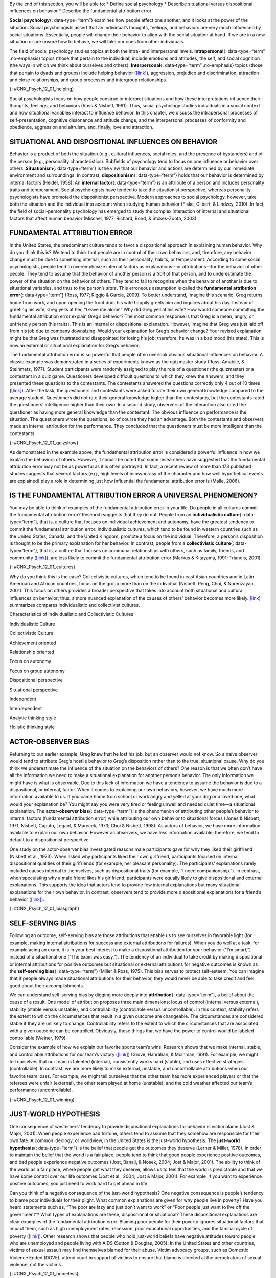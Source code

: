 .. container::

   By the end of this section, you will be able to: \* Define social
   psychology \* Describe situational versus dispositional influences on
   behavior \* Describe the fundamental attribution error

**Social psychology**\ {: data-type=“term”} examines how people affect
one another, and it looks at the power of the situation. Social
psychologists assert that an individual’s thoughts, feelings, and
behaviors are very much influenced by social situations. Essentially,
people will change their behavior to align with the social situation at
hand. If we are in a new situation or are unsure how to behave, we will
take our cues from other individuals.

The field of social psychology studies topics at both the intra- and
interpersonal levels. **Intrapersonal**\ {: data-type=“term”
.no-emphasis} topics (those that pertain to the individual) include
emotions and attitudes, the self, and social cognition (the ways in
which we think about ourselves and others). **Interpersonal**\ {:
data-type=“term” .no-emphasis} topics (those that pertain to dyads and
groups) include helping behavior
(`[link] <#CNX_Psych_12_01_helping>`__), aggression, prejudice and
discrimination, attraction and close relationships, and group processes
and intergroup relationships.

|A photograph shows several people pushing a car up an incline.|\ {:
#CNX_Psych_12_01_helping}

Social psychologists focus on how people construe or interpret
situations and how these interpretations influence their thoughts,
feelings, and behaviors (Ross & Nisbett, 1991). Thus, social psychology
studies individuals in a social context and how situational variables
interact to influence behavior. In this chapter, we discuss the
intrapersonal processes of self-presentation, cognitive dissonance and
attitude change, and the interpersonal processes of conformity and
obedience, aggression and altruism, and, finally, love and attraction.

SITUATIONAL AND DISPOSITIONAL INFLUENCES ON BEHAVIOR
~~~~~~~~~~~~~~~~~~~~~~~~~~~~~~~~~~~~~~~~~~~~~~~~~~~~

Behavior is a product of both the situation (e.g., cultural influences,
social roles, and the presence of bystanders) and of the person (e.g.,
personality characteristics). Subfields of psychology tend to focus on
one influence or behavior over others. **Situationism**\ {:
data-type=“term”} is the view that our behavior and actions are
determined by our immediate environment and surroundings. In contrast,
**dispositionism**\ {: data-type=“term”} holds that our behavior is
determined by internal factors (Heider, 1958). An **internal
factor**\ {: data-type=“term”} is an attribute of a person and includes
personality traits and temperament. Social psychologists have tended to
take the situationist perspective, whereas personality psychologists
have promoted the dispositionist perspective. Modern approaches to
social psychology, however, take both the situation and the individual
into account when studying human behavior (Fiske, Gilbert, & Lindzey,
2010). In fact, the field of social-personality psychology has emerged
to study the complex interaction of internal and situational factors
that affect human behavior (Mischel, 1977; Richard, Bond, &
Stokes-Zoota, 2003).

FUNDAMENTAL ATTRIBUTION ERROR
~~~~~~~~~~~~~~~~~~~~~~~~~~~~~

In the United States, the predominant culture tends to favor a
dispositional approach in explaining human behavior. Why do you think
this is? We tend to think that people are in control of their own
behaviors, and, therefore, any behavior change must be due to something
internal, such as their personality, habits, or temperament. According
to some social psychologists, people tend to overemphasize internal
factors as explanations—or attributions—for the behavior of other
people. They tend to assume that the behavior of another person is a
*trait* of that person, and to underestimate the power of the situation
on the behavior of others. They tend to fail to recognize when the
behavior of another is due to situational variables, and thus to the
person’s *state*. This erroneous assumption is called the **fundamental
attribution error**\ {: data-type=“term”} (Ross, 1977; Riggio & Garcia,
2009). To better understand, imagine this scenario: Greg returns home
from work, and upon opening the front door his wife happily greets him
and inquires about his day. Instead of greeting his wife, Greg yells at
her, “Leave me alone!” Why did Greg yell at his wife? How would someone
committing the fundamental attribution error explain Greg’s behavior?
The most common response is that Greg is a mean, angry, or unfriendly
person (his traits). This is an internal or dispositional explanation.
However, imagine that Greg was just laid off from his job due to company
downsizing. Would your explanation for Greg’s behavior change? Your
revised explanation might be that Greg was frustrated and disappointed
for losing his job; therefore, he was in a bad mood (his state). This is
now an external or situational explanation for Greg’s behavior.

The fundamental attribution error is so powerful that people often
overlook obvious situational influences on behavior. A classic example
was demonstrated in a series of experiments known as the quizmaster
study (Ross, Amabile, & Steinmetz, 1977). Student participants were
randomly assigned to play the role of a questioner (the quizmaster) or a
contestant in a quiz game. Questioners developed difficult questions to
which they knew the answers, and they presented these questions to the
contestants. The contestants answered the questions correctly only 4 out
of 10 times (`[link] <#CNX_Psych_12_01_quizshow>`__). After the task,
the questioners and contestants were asked to rate their own general
knowledge compared to the average student. Questioners did not rate
their general knowledge higher than the contestants, but the contestants
rated the questioners’ intelligence higher than their own. In a second
study, observers of the interaction also rated the questioner as having
more general knowledge than the contestant. The obvious influence on
performance is the situation. The questioners wrote the questions, so of
course they had an advantage. Both the contestants and observers made an
internal attribution for the performance. They concluded that the
questioners must be more intelligent than the contestants.

|A photograph shows the game show Jeopardy.|\ {:
#CNX_Psych_12_01_quizshow}

As demonstrated in the example above, the fundamental attribution error
is considered a powerful influence in how we explain the behaviors of
others. However, it should be noted that some researchers have suggested
that the fundamental attribution error may not be as powerful as it is
often portrayed. In fact, a recent review of more than 173 published
studies suggests that several factors (e.g., high levels of idiosyncrasy
of the character and how well hypothetical events are explained) play a
role in determining just how influential the fundamental attribution
error is (Malle, 2006).

IS THE FUNDAMENTAL ATTRIBUTION ERROR A UNIVERSAL PHENOMENON?
~~~~~~~~~~~~~~~~~~~~~~~~~~~~~~~~~~~~~~~~~~~~~~~~~~~~~~~~~~~~

You may be able to think of examples of the fundamental attribution
error in your life. Do people in all cultures commit the fundamental
attribution error? Research suggests that they do not. People from an
**individualistic culture**\ {: data-type=“term”}, that is, a culture
that focuses on individual achievement and autonomy, have the greatest
tendency to commit the fundamental attribution error. Individualistic
cultures, which tend to be found in western countries such as the United
States, Canada, and the United Kingdom, promote a focus on the
individual. Therefore, a person’s disposition is thought to be the
primary explanation for her behavior. In contrast, people from a
**collectivistic culture**\ {: data-type=“term”}, that is, a culture
that focuses on communal relationships with others, such as family,
friends, and community (`[link] <#CNX_Psych_12_01_cultures>`__), are
less likely to commit the fundamental attribution error (Markus &
Kitayama, 1991; Triandis, 2001).

|Three photographs show three groups of people: a family preparing a
meal, a group of men sitting on a porch, and a group of women playing
mahjong.|\ {: #CNX_Psych_12_01_cultures}

Why do you think this is the case? Collectivistic cultures, which tend
to be found in east Asian countries and in Latin American and African
countries, focus on the group more than on the individual (Nisbett,
Peng, Choi, & Norenzayan, 2001). This focus on others provides a broader
perspective that takes into account both situational and cultural
influences on behavior; thus, a more nuanced explanation of the causes
of others’ behavior becomes more likely. `[link] <#fs-idm158708336>`__
summarizes compares individualistic and collectivist cultures.

.. raw:: html

   <table summary="...">

.. raw:: html

   <caption>

Characteristics of Individualistic and Collectivistic Cultures

.. raw:: html

   </caption>

.. raw:: html

   <colgroup>

.. raw:: html

   <col data-width="400" />

.. raw:: html

   <col data-width="400" />

.. raw:: html

   </colgroup>

.. raw:: html

   <thead>

.. raw:: html

   <tr>

.. raw:: html

   <th data-align="center">

Individualistic Culture

.. raw:: html

   </th>

.. raw:: html

   <th data-align="center">

Collectivistic Culture

.. raw:: html

   </th>

.. raw:: html

   </tr>

.. raw:: html

   </thead>

.. raw:: html

   <tbody>

.. raw:: html

   <tr>

.. raw:: html

   <td>

Achievement oriented

.. raw:: html

   </td>

.. raw:: html

   <td>

Relationship oriented

.. raw:: html

   </td>

.. raw:: html

   </tr>

.. raw:: html

   <tr>

.. raw:: html

   <td>

Focus on autonomy

.. raw:: html

   </td>

.. raw:: html

   <td>

Focus on group autonomy

.. raw:: html

   </td>

.. raw:: html

   </tr>

.. raw:: html

   <tr>

.. raw:: html

   <td>

Dispositional perspective

.. raw:: html

   </td>

.. raw:: html

   <td>

Situational perspective

.. raw:: html

   </td>

.. raw:: html

   </tr>

.. raw:: html

   <tr>

.. raw:: html

   <td>

Independent

.. raw:: html

   </td>

.. raw:: html

   <td>

Interdependent

.. raw:: html

   </td>

.. raw:: html

   </tr>

.. raw:: html

   <tr>

.. raw:: html

   <td>

Analytic thinking style

.. raw:: html

   </td>

.. raw:: html

   <td>

Holistic thinking style

.. raw:: html

   </td>

.. raw:: html

   </tr>

.. raw:: html

   </tbody>

.. raw:: html

   </table>

ACTOR-OBSERVER BIAS
~~~~~~~~~~~~~~~~~~~

Returning to our earlier example, Greg knew that he lost his job, but an
observer would not know. So a naïve observer would tend to attribute
Greg’s hostile behavior to Greg’s disposition rather than to the true,
situational cause. Why do you think we underestimate the influence of
the situation on the behaviors of others? One reason is that we often
don’t have all the information we need to make a situational explanation
for another person’s behavior. The only information we might have is
what is observable. Due to this lack of information we have a tendency
to assume the behavior is due to a dispositional, or internal, factor.
When it comes to explaining our own behaviors, however, we have much
more information available to us. If you came home from school or work
angry and yelled at your dog or a loved one, what would your explanation
be? You might say you were very tired or feeling unwell and needed quiet
time—a situational explanation. The **actor-observer bias**\ {:
data-type=“term”} is the phenomenon of attributing other people’s
behavior to internal factors (fundamental attribution error) while
attributing our own behavior to situational forces (Jones & Nisbett,
1971; Nisbett, Caputo, Legant, & Marecek, 1973; Choi & Nisbett, 1998).
As actors of behavior, we have more information available to explain our
own behavior. However as observers, we have less information available;
therefore, we tend to default to a dispositionist perspective.

One study on the actor-observer bias investigated reasons male
participants gave for why they liked their girlfriend (Nisbett et al.,
1973). When asked why participants liked their own girlfriend,
participants focused on internal, dispositional qualities of their
girlfriends (for example, her pleasant personality). The participants’
explanations rarely included causes internal to themselves, such as
dispositional traits (for example, “I need companionship.”). In
contrast, when speculating why a male friend likes his girlfriend,
participants were equally likely to give dispositional and external
explanations. This supports the idea that actors tend to provide few
internal explanations but many situational explanations for their own
behavior. In contrast, observers tend to provide more dispositional
explanations for a friend’s behavior
(`[link] <#CNX_Psych_12_01_biasgraph>`__).

|A bar graph compares “own reasons for liking girlfriend” to “friend’s
reasons for liking girlfriend.” In the former, situational traits are
about twice as high as dispositional traits, while in the latter,
situational and dispositional traits are nearly equal.|\ {:
#CNX_Psych_12_01_biasgraph}

SELF-SERVING BIAS
~~~~~~~~~~~~~~~~~

Following an outcome, self-serving bias are those attributions that
enable us to see ourselves in favorable light (for example, making
internal attributions for success and external attributions for
failures). When you do well at a task, for example acing an exam, it is
in your best interest to make a dispositional attribution for your
behavior (“I’m smart,”) instead of a situational one (“The exam was
easy,”). The tendency of an individual to take credit by making
dispositional or internal attributions for positive outcomes but
situational or external attributions for negative outcomes is known as
the **self-serving bias**\ {: data-type=“term”} (Miller & Ross, 1975).
This bias serves to protect self-esteem. You can imagine that if people
always made situational attributions for their behavior, they would
never be able to take credit and feel good about their accomplishments.

We can understand self-serving bias by digging more deeply into
**attribution**\ {: data-type=“term”}, a belief about the cause of a
result. One model of attribution proposes three main dimensions: locus
of control (internal versus external), stability (stable versus
unstable), and controllability (controllable versus uncontrollable). In
this context, stability refers the extent to which the circumstances
that result in a given outcome are changeable. The circumstances are
considered stable if they are unlikely to change. Controllability refers
to the extent to which the circumstances that are associated with a
given outcome can be controlled. Obviously, those things that we have
the power to control would be labeled controllable (Weiner, 1979).

Consider the example of how we explain our favorite sports team’s wins.
Research shows that we make internal, stable, and controllable
attributions for our team’s victory
(`[link] <#CNX_Psych_12_01_winning>`__) (Grove, Hanrahan, & McInman,
1991). For example, we might tell ourselves that our team is talented
(internal), consistently works hard (stable), and uses effective
strategies (controllable). In contrast, we are more likely to make
external, unstable, and uncontrollable attributions when our favorite
team loses. For example, we might tell ourselves that the other team has
more experienced players or that the referees were unfair (external),
the other team played at home (unstable), and the cold weather affected
our team’s performance (uncontrollable).

|A photograph shows a hockey team.|\ {: #CNX_Psych_12_01_winning}

JUST-WORLD HYPOTHESIS
~~~~~~~~~~~~~~~~~~~~~

One consequence of westerners’ tendency to provide dispositional
explanations for behavior is victim blame (Jost & Major, 2001). When
people experience bad fortune, others tend to assume that they somehow
are responsible for their own fate. A common ideology, or worldview, in
the United States is the just-world hypothesis. The **just-world
hypothesis**\ {: data-type=“term”} is the belief that people get the
outcomes they deserve (Lerner & Miller, 1978). In order to maintain the
belief that the world is a fair place, people tend to think that good
people experience positive outcomes, and bad people experience negative
outcomes (Jost, Banaji, & Nosek, 2004; Jost & Major, 2001). The ability
to think of the world as a fair place, where people get what they
deserve, allows us to feel that the world is predictable and that we
have some control over our life outcomes (Jost et al., 2004; Jost &
Major, 2001). For example, if you want to experience positive outcomes,
you just need to work hard to get ahead in life.

Can you think of a negative consequence of the just-world hypothesis?
One negative consequence is people’s tendency to blame poor individuals
for their plight. What common explanations are given for why people live
in poverty? Have you heard statements such as, “The poor are lazy and
just don’t want to work” or “Poor people just want to live off the
government”? What types of explanations are these, dispositional or
situational? These dispositional explanations are clear examples of the
fundamental attribution error. Blaming poor people for their poverty
ignores situational factors that impact them, such as high unemployment
rates, recession, poor educational opportunities, and the familial cycle
of poverty (`[link] <#CNX_Psych_12_01_homeless>`__). Other research
shows that people who hold just-world beliefs have negative attitudes
toward people who are unemployed and people living with AIDS (Sutton &
Douglas, 2005). In the United States and other countries, victims of
sexual assault may find themselves blamed for their abuse. Victim
advocacy groups, such as Domestic Violence Ended (DOVE), attend court in
support of victims to ensure that blame is directed at the perpetrators
of sexual violence, not the victims.

|A photograph shows a homeless person and a dog sitting on a sidewalk
with a sign reading, “homeless, broke, and hungry.”|\ {:
#CNX_Psych_12_01_homeless}

Summary
~~~~~~~

Social psychology is the subfield of psychology that studies the power
of the situation to influence individuals’ thoughts, feelings, and
behaviors. Psychologists categorize the causes of human behavior as
those due to internal factors, such as personality, or those due to
external factors, such as cultural and other social influences. Behavior
is better explained, however, by using both approaches. Lay people tend
to over-rely on dispositional explanations for behavior and ignore the
power of situational influences, a perspective called the fundamental
attribution error. People from individualistic cultures are more likely
to display this bias versus people from collectivistic cultures. Our
explanations for our own and others behaviors can be biased due to not
having enough information about others’ motivations for behaviors and by
providing explanations that bolster our self-esteem.

Review Questions
~~~~~~~~~~~~~~~~

.. container::

   .. container::

      As a field, social psychology focuses on \_______\_ in predicting
      human behavior.

      1. personality traits
      2. genetic predispositions
      3. biological forces
      4. situational factors {: type=“a”}

   .. container::

      D

.. container::

   .. container::

      Making internal attributions for your successes and making
      external attributions for your failures is an example of
      \________.

      1. actor-observer bias
      2. fundamental attribution error
      3. self-serving bias
      4. just-world hypothesis {: type=“a”}

   .. container::

      C

.. container::

   .. container::

      Collectivistic cultures are to \_______\_ as individualistic
      cultures are to \________.

      1. dispositional; situational
      2. situational; dispositional
      3. autonomy; group harmony
      4. just-world hypothesis; self-serving bias {: type=“a”}

   .. container::

      B

.. container::

   .. container::

      According to the actor-observer bias, we have more information
      about \________.

      1. situational influences on behavior
      2. influences on our own behavior
      3. influences on others’ behavior
      4. dispositional influences on behavior {: type=“a”}

   .. container::

      B

Critical Thinking Questions
~~~~~~~~~~~~~~~~~~~~~~~~~~~

.. container::

   .. container::

      Compare and contrast situational influences and dispositional
      influences and give an example of each. Explain how situational
      influences and dispositional influences might explain
      inappropriate behavior.

   .. container::

      A situationism view is that our behaviors are determined by the
      situation—for example, a person who is late for work claims that
      heavy traffic caused the delay. A dispositional view is that our
      behaviors are determined by personality traits—for example, a
      driver in a road rage incident claims the driver who cut her off
      is an aggressive person. Thus, a situational view tends to provide
      an excuse for inappropriate behavior, and a dispositional view
      tends to lay blame for inappropriate behavior.

.. container::

   .. container::

      Provide an example of how people from individualistic and
      collectivistic cultures would differ in explaining why they won an
      important sporting event.

   .. container::

      People from individualistic cultures would tend to attribute
      athletic success to individual hard work and ability. People from
      collectivistic cultures would tend attribute athletic success to
      the team working together and the support and encouragement of the
      coach.

Personal Application Questions
~~~~~~~~~~~~~~~~~~~~~~~~~~~~~~

.. container::

   .. container::

      Provide a personal example of an experience in which your behavior
      was influenced by the power of the situation.

.. container::

   .. container::

      Think of an example in the media of a sports figure—player or
      coach—who gives a self-serving attribution for winning or losing.
      Examples might include accusing the referee of incorrect calls, in
      the case of losing, or citing their own hard work and talent, in
      the case of winning.

.. container::

   .. rubric:: Glossary
      :name: glossary

   {: data-type=“glossary-title”}

   actor-observer bias
      phenomenon of explaining other people’s behaviors are due to
      internal factors and our own behaviors are due to situational
      forces ^
   attribution
      explanation for the behavior of other people ^
   collectivist culture
      culture that focuses on communal relationships with others such as
      family, friends, and community ^
   dispositionism
      describes a perspective common to personality psychologists, which
      asserts that our behavior is determined by internal factors, such
      as personality traits and temperament ^
   fundamental attribution error
      tendency to overemphasize internal factors as attributions for
      behavior and underestimate the power of the situation ^
   individualistic culture
      culture that focuses on individual achievement and autonomy ^
   internal factor
      internal attribute of a person, such as personality traits or
      temperament ^
   just-world hypothesis
      ideology common in the United States that people get the outcomes
      they deserve ^
   self-serving bias
      tendency for individuals to take credit by making dispositional or
      internal attributions for positive outcomes and situational or
      external attributions for negative outcomes ^
   situationism
      describes a perspective that behavior and actions are determined
      by the immediate environment and surroundings; a view promoted by
      social psychologists ^
   social psychology
      field of psychology that examines how people impact or affect each
      other, with particular focus on the power of the situation

.. |A photograph shows several people pushing a car up an incline.| image:: ../resources/CNX_Psych_12_01_helping.jpg
.. |A photograph shows the game show Jeopardy.| image:: ../resources/CNX_Psych_12_01_quizshow.jpg
.. |Three photographs show three groups of people: a family preparing a meal, a group of men sitting on a porch, and a group of women playing mahjong.| image:: ../resources/CNX_Psych_12_01_cultures.jpg
.. |A bar graph compares “own reasons for liking girlfriend” to “friend’s reasons for liking girlfriend.” In the former, situational traits are about twice as high as dispositional traits, while in the latter, situational and dispositional traits are nearly equal.| image:: ../resources/CNX_Psych_12_01_biasgraph.jpg
.. |A photograph shows a hockey team.| image:: ../resources/CNX_Psych_12_01_winningn.jpg
.. |A photograph shows a homeless person and a dog sitting on a sidewalk with a sign reading, “homeless, broke, and hungry.”| image:: ../resources/CNX_Psych_12_01_homeless.jpg
